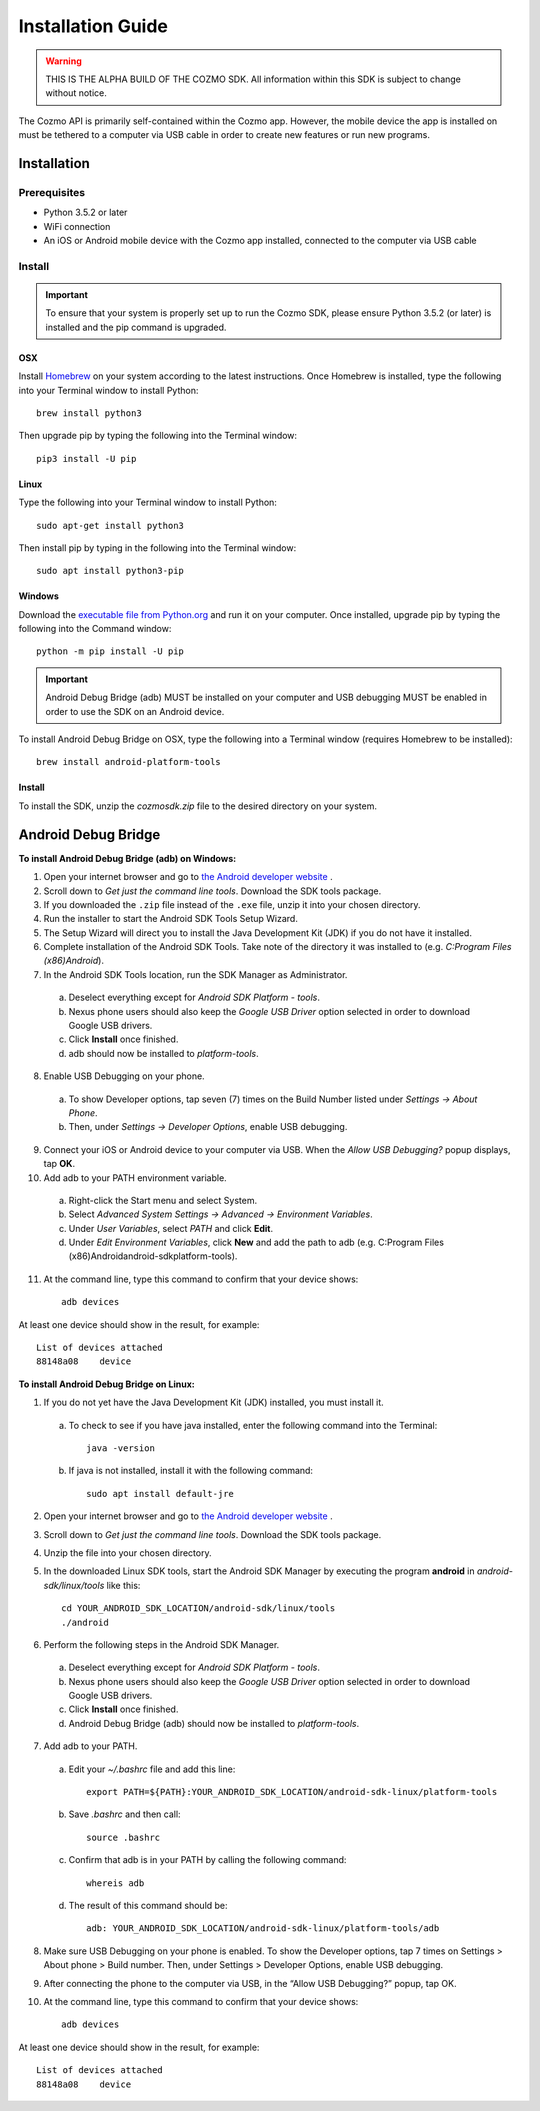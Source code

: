 ##################
Installation Guide
##################

.. warning:: THIS IS THE ALPHA BUILD OF THE COZMO SDK. All information within this SDK is subject to change without notice.

The Cozmo API is primarily self-contained within the Cozmo app. However, the mobile device the app is installed on must be tethered to a computer via USB cable in order to create new features or run new programs.

------------
Installation
------------

^^^^^^^^^^^^^
Prerequisites
^^^^^^^^^^^^^

* Python 3.5.2 or later
* WiFi connection
* An iOS or Android mobile device with the Cozmo app installed, connected to the computer via USB cable

^^^^^^^
Install
^^^^^^^

.. important:: To ensure that your system is properly set up to run the Cozmo SDK, please ensure Python 3.5.2 (or later) is installed and the pip command is upgraded.

"""
OSX
"""

Install `Homebrew <http://brew.sh>`_ on your system according to the latest instructions. Once Homebrew is installed, type the following into your Terminal window to install Python::

  brew install python3

Then upgrade pip by typing the following into the Terminal window::

    pip3 install -U pip

"""""
Linux
"""""

Type the following into your Terminal window to install Python::

  sudo apt-get install python3

Then install pip by typing in the following into the Terminal window::

  sudo apt install python3-pip

"""""""
Windows
"""""""

Download the `executable file from Python.org <https://www.python.org/downloads/>`_ and run it on your computer. Once installed, upgrade pip by typing the following into the Command window::

  python -m pip install -U pip

..

.. important:: Android Debug Bridge (adb) MUST be installed on your computer and USB debugging MUST be enabled in order to use the SDK on an Android device.

To install Android Debug Bridge on OSX, type the following into a Terminal window (requires Homebrew to be installed)::

    brew install android-platform-tools

"""""""
Install
"""""""

To install the SDK, unzip the *cozmosdk.zip* file to the desired directory on your system.


--------------------
Android Debug Bridge
--------------------

**To install Android Debug Bridge (adb) on Windows:**

1. Open your internet browser and go to `the Android developer website <https://developer.android.com/studio/index.html#Other>`_ .
2. Scroll down to *Get just the command line tools*. Download the SDK tools package.
3. If you downloaded the ``.zip`` file instead of the ``.exe`` file, unzip it into your chosen directory.
4. Run the installer to start the Android SDK Tools Setup Wizard.
5. The Setup Wizard will direct you to install the Java Development Kit (JDK) if you do not have it installed.
6. Complete installation of the Android SDK Tools. Take note of the directory it was installed to (e.g. *C:\Program Files (x86)\Android*).
7. In the Android SDK Tools location, run the SDK Manager as Administrator.

  a. Deselect everything except for *Android SDK Platform - tools*.
  b. Nexus phone users should also keep the *Google USB Driver* option selected in order to download Google USB drivers.
  c. Click **Install** once finished.
  d. adb should now be installed to *platform-tools*.

8. Enable USB Debugging on your phone.

  a. To show Developer options, tap seven (7) times on the Build Number listed under *Settings -> About Phone*.
  b. Then, under *Settings -> Developer Options*, enable USB debugging.

9. Connect your iOS or Android device to your computer via USB. When the *Allow USB Debugging?* popup displays, tap **OK**.
10. Add adb to your PATH environment variable.

  a. Right-click the Start menu and select System.
  b. Select *Advanced System Settings -> Advanced -> Environment Variables*.
  c. Under *User Variables*, select *PATH* and click **Edit**.
  d. Under *Edit Environment Variables*, click **New** and add the path to adb (e.g. C:\Program Files (x86)\Android\android-sdk\platform-tools).

11. At the command line, type this command to confirm that your device shows::

      adb devices

..

At least one device should show in the result, for example::

    List of devices attached
    88148a08    device

..

**To install Android Debug Bridge on Linux:**

1. If you do not yet have the Java Development Kit (JDK) installed, you must install it.

  a. To check to see if you have java installed, enter the following command into the Terminal::

        java -version

  b. If java is not installed, install it with the following command::

        sudo apt install default-jre

2. Open your internet browser and go to `the Android developer website <https://developer.android.com/studio/index.html#Other>`_ .
3. Scroll down to *Get just the command line tools*. Download the SDK tools package.
4. Unzip the file into your chosen directory.
5. In the downloaded Linux SDK tools, start the Android SDK Manager by executing the program **android** in *android-sdk/linux/tools* like this::

        cd YOUR_ANDROID_SDK_LOCATION/android-sdk/linux/tools
        ./android

6. Perform the following steps in the Android SDK Manager.

  a. Deselect everything except for *Android SDK Platform - tools*.
  b. Nexus phone users should also keep the *Google USB Driver* option selected in order to download Google USB drivers.
  c. Click **Install** once finished.
  d. Android Debug Bridge (adb) should now be installed to *platform-tools*.

7. Add adb to your PATH.

  a. Edit your `~/.bashrc` file and add this line::

        export PATH=${PATH}:YOUR_ANDROID_SDK_LOCATION/android-sdk-linux/platform-tools

  b. Save `.bashrc` and then call::

        source .bashrc

  c. Confirm that adb is in your PATH by calling the following command::

        whereis adb

  d. The result of this command should be::

        adb: YOUR_ANDROID_SDK_LOCATION/android-sdk-linux/platform-tools/adb

8. Make sure USB Debugging on your phone is enabled. To show the Developer options, tap 7 times on Settings > About phone > Build number. Then, under Settings > Developer Options, enable USB debugging.
9. After connecting the phone to the computer via USB, in the “Allow USB Debugging?” popup, tap OK.
10. At the command line, type this command to confirm that your device shows::

      adb devices

..

At least one device should show in the result, for example::

    List of devices attached
    88148a08    device
